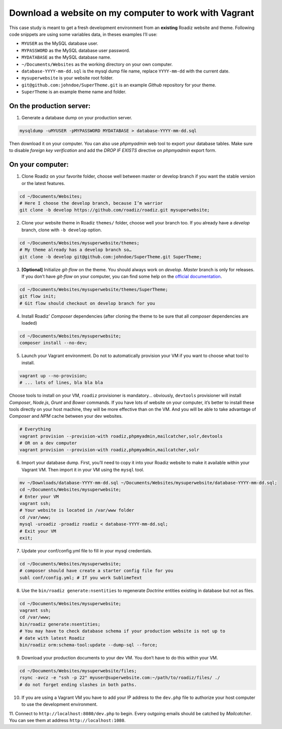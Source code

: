 .. _download_to_vagrant:

======================================================
Download a website on my computer to work with Vagrant
======================================================

This case study is meant to get a fresh development environment from an **existing** Roadiz website and theme. Following code snippets are using
some variables data, in theses examples I’ll use:

- ``MYUSER`` as the MySQL database user.
- ``MYPASSWORD`` as the MySQL database user password.
- ``MYDATABASE`` as the MySQL database name.
- ``~/Documents/Websites`` as the working directory on your own computer.
- ``database-YYYY-mm-dd.sql`` is the mysql dump file name, replace ``YYYY-mm-dd`` with the current date.
- ``mysuperwebsite`` is your website root folder.
- ``git@github.com:johndoe/SuperTheme.git`` is an example *Github* repository for your theme.
- ``SuperTheme`` is an example theme name and folder.

On the production server:
^^^^^^^^^^^^^^^^^^^^^^^^^

1. Generate a database dump on your production server.

.. code-block:: bash

    mysqldump -uMYUSER -pMYPASSWORD MYDATABASE > database-YYYY-mm-dd.sql

Then download it on your computer. You can also use *phpmyadmin* web tool to export
your database tables. Make sure to disable *foreign key verification* and add the
*DROP IF EXISTS* directive on *phpmyadmin* export form.

On your computer:
^^^^^^^^^^^^^^^^^

1. Clone Roadiz on your favorite folder, choose well between master or develop branch if you want the stable version or the latest features.

.. code-block:: bash

    cd ~/Documents/Websites;
    # Here I choose the develop branch, because I’m warrior
    git clone -b develop https://github.com/roadiz/roadiz.git mysuperwebsite;


2. Clone your website theme in Roadiz ``themes/`` folder, choose well your branch too. If you already have a *develop* branch, clone with ``-b develop`` option.

.. code-block:: bash

    cd ~/Documents/Websites/mysuperwebsite/themes;
    # My theme already has a develop branch so…
    git clone -b develop git@github.com:johndoe/SuperTheme.git SuperTheme;

3. **[Optional]** Initialize *git-flow* on the theme. You should always work on *develop*. *Master* branch is only for releases. If you don’t have *git-flow* on your computer, you can find some help on the `official documentation <http://danielkummer.github.io/git-flow-cheatsheet/>`_.

.. code-block:: bash

    cd ~/Documents/Websites/mysuperwebsite/themes/SuperTheme;
    git flow init;
    # Git flow should checkout on develop branch for you

4. Install Roadiz’ *Composer* dependencies (after cloning the theme to be sure that all *composer* dependencies are loaded)

.. code-block:: bash

    cd ~/Documents/Websites/mysuperwebsite;
    composer install --no-dev;

5. Launch your Vagrant environment. Do not to automatically provision your VM if you want to choose what tool to install.

.. code-block:: bash

    vagrant up --no-provision;
    # ... lots of lines, bla bla bla

Choose tools to install on your VM, ``roadiz`` provisioner is mandatory… obviously, ``devtools`` provisioner will
install *Composer*, *Node.js*, *Grunt* and *Bower* commands. If you have lots of website on your computer, it’s better to
install these tools directly on your host machine, they will be more effective than on the VM. And you will be able to
take advantage of *Composer* and *NPM* cache between your dev websites.

.. code-block:: bash

    # Everything
    vagrant provision --provision-with roadiz,phpmyadmin,mailcatcher,solr,devtools
    # OR on a dev computer
    vagrant provision --provision-with roadiz,phpmyadmin,mailcatcher,solr


6. Import your database dump. First, you’ll need to copy it into your Roadiz website to make it available within your Vagrant VM. Then import it in your VM using the ``mysql`` tool.

.. code-block:: bash

    mv ~/Downloads/database-YYYY-mm-dd.sql ~/Documents/Websites/mysuperwebsite/database-YYYY-mm-dd.sql;
    cd ~/Documents/Websites/mysuperwebsite;
    # Enter your VM
    vagrant ssh;
    # Your website is located in /var/www folder
    cd /var/www;
    mysql -uroadiz -proadiz roadiz < database-YYYY-mm-dd.sql;
    # Exit your VM
    exit;

7. Update your conf/config.yml file to fill in your mysql credentials.

.. code-block:: bash

    cd ~/Documents/Websites/mysuperwebsite;
    # composer should have create a starter config file for you
    subl conf/config.yml; # If you work SublimeText

8. Use the ``bin/roadiz generate:nsentities`` to regenerate *Doctrine* entities existing in database but not as files.

.. code-block:: bash

    cd ~/Documents/Websites/mysuperwebsite;
    vagrant ssh;
    cd /var/www;
    bin/roadiz generate:nsentities;
    # You may have to check database schema if your production website is not up to
    # date with latest Roadiz
    bin/roadiz orm:schema-tool:update --dump-sql --force;

9. Download your production documents to your dev VM. You don’t have to do this within your VM.

.. code-block:: bash

    cd ~/Documents/Websites/mysuperwebsite/files;
    rsync -avcz -e "ssh -p 22" myuser@superwebsite.com:~/path/to/roadiz/files/ ./
    # do not forget ending slashes in both paths.

10. If you are using a Vagrant VM you have to add your IP address to the ``dev.php`` file to authorize your host computer to use the development environment.

11. Connect to ``http://localhost:8080/dev.php`` to begin. Every outgoing emails should be catched
by *Mailcatcher*. You can see them at address ``http://localhost:1080``.
